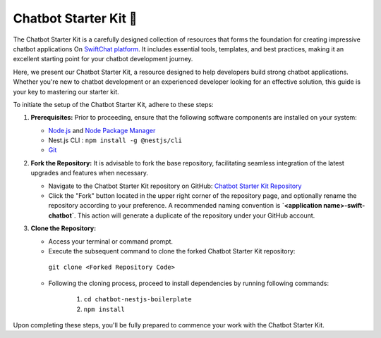 Chatbot Starter Kit 🚀
=====================

The Chatbot Starter Kit is a carefully designed collection of resources that forms the foundation for creating impressive chatbot applications On `SwiftChat platform <https://convegenius.com/>`_. It includes essential tools, templates, and best practices, making it an excellent starting point for your chatbot development journey.

Here, we present our Chatbot Starter Kit, a resource designed to help developers build strong chatbot applications. Whether you're new to chatbot development or an experienced developer looking for an effective solution, this guide is your key to mastering our starter kit.


To initiate the setup of the Chatbot Starter Kit, adhere to these steps:

1. **Prerequisites:** Prior to proceeding, ensure that the following software components are installed on your system:
  
   - `Node.js <https://nodejs.org/en>`_ and `Node Package Manager <https://docs.npmjs.com/getting-started>`_
   -  Nest.js CLI : ``npm install -g @nestjs/cli``
   - `Git <https://git-scm.com/downloads>`_

2. **Fork the Repository:** It is advisable to fork the base repository, facilitating seamless integration of the latest upgrades and features when necessary.
  
   - Navigate to the Chatbot Starter Kit repository on GitHub: `Chatbot Starter Kit Repository <https://github.com/madgicaltechdom/chatbot-nestjs-boilerplate>`_
   - Click the "Fork" button located in the upper right corner of the repository page, and optionally rename the repository according to your preference. A recommended naming convention is **`<application name>-swift-chatbot`**. This action will generate a duplicate of the repository under your GitHub account.

3. **Clone the Repository:**
   
   - Access your terminal or command prompt.
   - Execute the subsequent command to clone the forked Chatbot Starter Kit repository: 
    ``git clone <Forked Repository Code>``

   - Following the cloning process, proceed to install dependencies by running following commands: 
  
        1.  ``cd chatbot-nestjs-boilerplate``
        2.  ``npm install``

Upon completing these steps, you'll be fully prepared to commence your work with the Chatbot Starter Kit.
